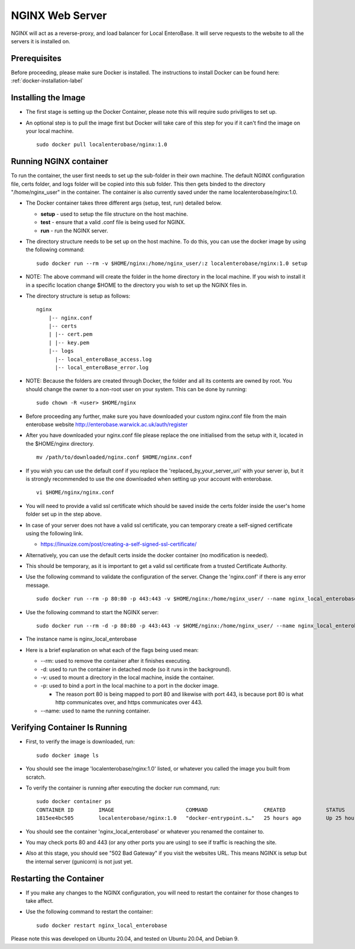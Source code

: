 .. _nginx-installation-label:

NGINX Web Server
^^^^^^^^^^^^^^^^

NGINX will act as a reverse-proxy, and load balancer for Local EnteroBase. It will serve requests to the website to all the servers it is installed on.

Prerequisites
=============
Before proceeding, please make sure Docker is installed. The instructions to install Docker can be found here: :ref:`docker-installation-label`

Installing the Image
=====================
* The first stage is setting up the Docker Container, please note this will require sudo priviliges to set up.
* An optional step is to pull the image first but Docker will take care of this step for you if it can't find the image on your local machine.

  ::
  
    sudo docker pull localenterobase/nginx:1.0


Running NGINX container
=======================

To run the container, the user first needs to set up the sub-folder in their own machine. The default NGINX configuration file, certs folder, and logs folder will be copied into this sub folder. This then gets binded to the directory "/home/nginx_user" in the container. The container is also currently saved under the name localenterobase/nginx:1.0.

* The Docker container takes three different args (setup, test, run) detailed below.

  * **setup** - used to setup the file structure on the host machine.
  * **test** - ensure that a valid .conf file is being used for NGINX.
  * **run** - run the NGINX server.
* The directory structure needs to be set up on the host machine. To do this, you can use the docker image by using the following command:

  ::
    
    sudo docker run --rm -v $HOME/nginx:/home/nginx_user/:z localenterobase/nginx:1.0 setup

* NOTE: The above command will create the folder in the home directory in the local machine. If you wish to install it in a specific location change $HOME to the directory you wish to set up the NGINX files in. 

* The directory structure is setup as follows:
  
  ::
 
    nginx
	|-- nginx.conf
	|-- certs
	| |-- cert.pem
	| |-- key.pem
	|-- logs
	  |-- local_enteroBase_access.log
	  |-- local_enteroBase_error.log
  
* NOTE: Because the folders are created through Docker, the folder and all its contents are owned by root. You should change the owner to a non-root user on your system. This can be done by running:
  ::

    sudo chown -R <user> $HOME/nginx

* Before proceeding any further, make sure you have downloaded your custom nginx.conf file from the main enterobase website http://enterobase.warwick.ac.uk/auth/register
* After you have downloaded your nginx.conf file please replace the one initialised from the setup with it, located in the $HOME/nginx directory.
  ::
    
	mv /path/to/downloaded/nginx.conf $HOME/nginx.conf

* If you wish you can use the default conf if you replace the 'replaced_by_your_server_uri' with your server ip, but it is strongly recommended to use the one downloaded when setting up your account with enterobase.
  ::

    vi $HOME/nginx/nginx.conf

* You will need to provide a valid ssl certificate which should be saved inside the certs folder inside the user's home folder set up in the step above.
* In case of your server does not have a valid ssl certificate, you can temporary create a self-signed certificate using the following link.

  * https://linuxize.com/post/creating-a-self-signed-ssl-certificate/

* Alternatively, you can use the default certs inside the docker container (no modification is needed).
* This should be temporary, as it is important to get a valid ssl certificate from a trusted Certificate Authority.
  

* Use the following command to validate the configuration of the server. Change the 'nginx.conf' if there is any error message.

  ::

    sudo docker run --rm -p 80:80 -p 443:443 -v $HOME/nginx:/home/nginx_user/ --name nginx_local_enterobase localenterobase/nginx:1.0 test

* Use the following command to start the NGINX server:

  ::

    sudo docker run --rm -d -p 80:80 -p 443:443 -v $HOME/nginx:/home/nginx_user/ --name nginx_local_enterobase localenterobase/nginx:1.0 run

* The instance name is nginx_local_enterobase

* Here is a brief explanation on what each of the flags being used mean:

  * --rm: used to remove the container after it finishes executing.
  * -d: used to run the container in detached mode (so it runs in the background).
  * -v: used to mount a directory in the local machine, inside the container.
  * -p: used to bind  a port in the local machine to a port in the docker image.

    * The reason port 80 is being mapped to port 80 and likewise with port 443, is because port 80 is what http communicates over, and https communicates over 443.
  * --name: used to name the running container.

Verifying Container Is Running
==============================

* First, to verify the image is downloaded, run:  

  ::
  
    sudo docker image ls

* You should see the image 'localenterobase/nginx:1.0' listed, or whatever you called the image you built from scratch.
* To verify the container is running after executing the docker run command, run:

  ::
    
    sudo docker container ps
    CONTAINER ID        IMAGE                       COMMAND                  CREATED             STATUS              PORTS                                      NAMES
    1815ee4bc505        localenterobase/nginx:1.0   "docker-entrypoint.s…"   25 hours ago        Up 25 hours         0.0.0.0:80->80/tcp, 0.0.0.0:443->443/tcp   nginx_local_enterobase


* You should see the container 'nginx_local_enterobase' or whatever you renamed the container to.
* You may check ports 80 and 443 (or any other ports you are using) to see if traffic is reaching the site.
* Also at this stage, you should see "502 Bad Gateway" if you visit the websites URL. This means NGINX is setup but the internal server (gunicorn) is not just yet.

Restarting the Container
========================

* If you make any changes to the NGINX configuration, you will need to restart the container for those changes to take affect.
* Use the following command to restart the container:

  ::
    
	sudo docker restart nginx_local_enterobase

Please note this was developed on Ubuntu 20.04, and tested on Ubuntu 20.04, and Debian 9.
